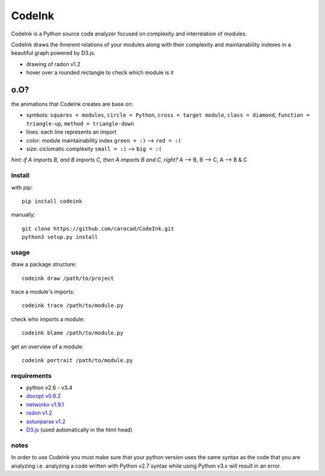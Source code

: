 =======
CodeInk
=======
.. image:: https://img.shields.io/badge/license-Apache%202.0-blue.svg
    :alt: LICENSE
    :target: LICENSE
    
.. image:: https://travis-ci.org/carocad/CodeInk.svg?branch=master
    :target: https://travis-ci.org/carocad/CodeInk

.. image:: https://coveralls.io/repos/carocad/CodeInk/badge.svg?branch=master
  :target: https://coveralls.io/r/carocad/CodeInk?branch=master
  
.. image:: https://codeclimate.com/github/carocad/CodeInk/badges/gpa.svg
   :target: https://codeclimate.com/github/carocad/CodeInk
   :alt: Code Climate

CodeInk is a Python source code analyzer focused on complexity and interrelation of modules.

CodeInk draws the ihnerent relations of your modules along with their complexity and
maintanability indexes in a beautiful graph powered by D3.js.

.. image:: https://raw.githubusercontent.com/carocad/CodeInk/master/radon_art.png
    :alt: drawing of radon v1.2

- drawing of radon v1.2
- hover over a rounded rectangle to check which module is it

o.O?
----

the animations that CodeInk creates are base on:

* symbols: ``squares = modules``, ``circle = Python``, ``cross = target module``, ``class = diamond``, ``function = triangle-up``, ``method = triangle-down``
* lines: each line represents an import
* color: module maintainability index ``green = :)`` --> ``red = :(``
* size: ciclomatic complexity ``small = :)`` --> ``big = :(``

*hint: if A imports B, and B imports C, then A imports B and C, right?*
A --> B, B --> C, A --> B & C

install
=======
with pip::

    pip install codeink
    
manually::

    git clone https://github.com/carocad/CodeInk.git
    python3 setup.py install

usage
=====

draw a package structure::

    codeink draw /path/to/project

trace a module's imports::

    codeink trace /path/to/module.py

check who imports a module::

    codeink blame /path/to/module.py

get an overview of a module::

    codeink portrait /path/to/module.py

requirements
============
* python v2.6 - v3.4
* `docopt v0.6.2 <https://pypi.python.org/pypi/docopt>`_
* `networkx v1.9.1 <https://pypi.python.org/pypi/networkx/1.9.1>`_
* `radon v1.2 <https://pypi.python.org/pypi/radon/1.2.1>`_
* `astunparse v1.2 <https://pypi.python.org/pypi/astunparse/1.2.2>`_
* `D3.js <http://d3js.org>`_ (used automatically in the html head)

notes
=====
In order to use CodeInk you must make sure that your python version uses the same syntax as the code that you are analyzing i.e. analyzing a code written with Python v2.7 syntax while using Python v3.x will result in an error.


